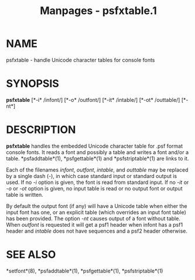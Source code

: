 #+TITLE: Manpages - psfxtable.1
* NAME
psfxtable - handle Unicode character tables for console fonts

* SYNOPSIS
*psfxtable* [*-i* /infont/] [*-o* /outfont/] [*-it* /intable/] [*-ot*
/outtable/] [*-nt*]

* DESCRIPTION
*psfxtable* handles the embedded Unicode character table for .psf format
console fonts. It reads a font and possibly a table and writes a font
and/or a table. *psfaddtable*(1), *psfgettable*(1) and
*psfstriptable*(1) are links to it.

Each of the filenames /infont/, /outfont/, /intable/, and /outtable/ may
be replaced by a single dash (-), in which case standard input or
standard output is used. If no /-i/ option is given, the font is read
from standard input. If no /-it/ or /-o/ or /-ot/ option is given, no
input table is read or no output font or output table is written.

By default the output font (if any) will have a Unicode table when
either the input font has one, or an explicit table (which overrides an
input font table) has been provided. The option /-nt/ causes output of a
font without table. When /outfont/ is requested it will get a psf1
header when infont has a psf1 header and /intable/ does not have
sequences and a psf2 header otherwise.

* SEE ALSO
*setfont*(8), *psfaddtable*(1), *psfgettable*(1), *psfstriptable*(1)
